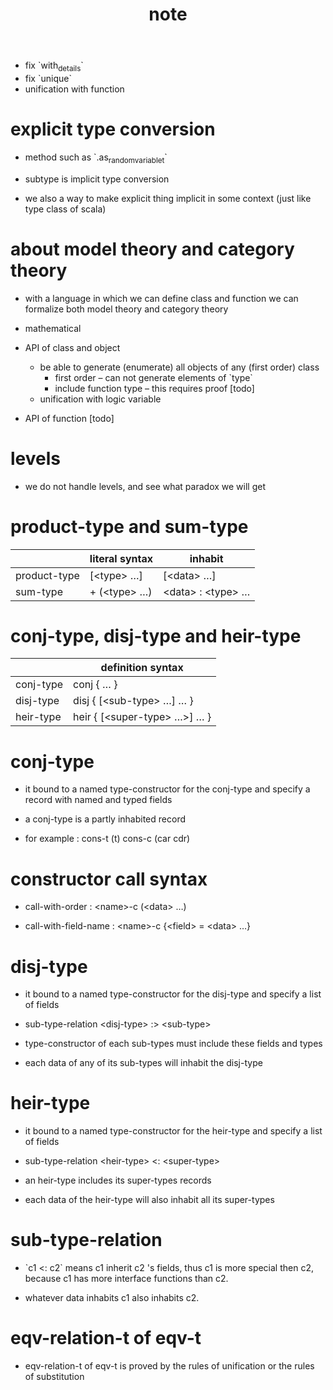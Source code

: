#+title: note
- fix `with_details`
- fix `unique`
- unification with function
* explicit type conversion

  - method such as `.as_random_variable_t`

  - subtype is implicit type conversion

  - we also a way to make explicit thing implicit in some context
    (just like type class of scala)

* about model theory and category theory

  - with a language in which we can define class and function
    we can formalize both model theory and category theory

  - mathematical

  - API of class and object

    - be able to generate (enumerate) all objects of any (first order) class
      - first order -- can not generate elements of `type`
      - include function type -- this requires proof [todo]

    - unification with logic variable

  - API of function [todo]

* levels

  - we do not handle levels, and see what paradox we will get

* product-type and sum-type

  |              | literal syntax | inhabit             |
  |--------------+----------------+---------------------|
  | product-type | [<type> ...]   | [<data> ...]        |
  | sum-type     | + (<type> ...) | <data> : <type> ... |

* conj-type, disj-type and heir-type

  |           | definition syntax                |
  |-----------+----------------------------------|
  | conj-type | conj { ... }                     |
  | disj-type | disj { [<sub-type> ...] ... }    |
  | heir-type | heir { [<super-type> ...>] ... } |

* conj-type

  - it bound to a named type-constructor for the conj-type
    and specify a record with named and typed fields

  - a conj-type is a partly inhabited record

  - for example :
    cons-t (t)
    cons-c (car cdr)

* constructor call syntax

  - call-with-order :
    <name>-c (<data> ...)

  - call-with-field-name :
    <name>-c {<field> = <data> ...}

* disj-type

  - it bound to a named type-constructor for the disj-type
    and specify a list of fields

  - sub-type-relation
    <disj-type> :> <sub-type>

  - type-constructor of each sub-types
    must include these fields and types

  - each data of any of its sub-types
    will inhabit the disj-type

* heir-type

  - it bound to a named type-constructor for the heir-type
    and specify a list of fields

  - sub-type-relation
    <heir-type> <: <super-type>

  - an heir-type includes its super-types records

  - each data of the heir-type
    will also inhabit all its super-types

* sub-type-relation

  - `c1 <: c2` means c1 inherit c2 's fields,
    thus c1 is more special then c2,
    because c1 has more interface functions than c2.

  - whatever data inhabits c1 also inhabits c2.

* eqv-relation-t of eqv-t

  - eqv-relation-t of eqv-t
    is proved by the rules of unification
    or the rules of substitution
